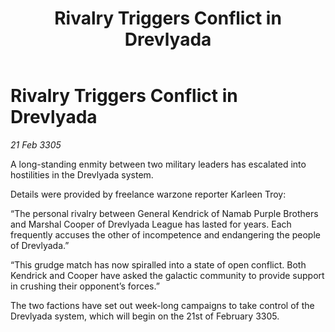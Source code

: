 :PROPERTIES:
:ID:       97aef4c2-d209-41c3-9714-a321ddadf6bf
:END:
#+title: Rivalry Triggers Conflict in Drevlyada
#+filetags: :galnet:

* Rivalry Triggers Conflict in Drevlyada

/21 Feb 3305/

A long-standing enmity between two military leaders has escalated into hostilities in the Drevlyada system. 

Details were provided by freelance warzone reporter Karleen Troy: 

“The personal rivalry between General Kendrick of Namab Purple Brothers and Marshal Cooper of Drevlyada League has lasted for years. Each frequently accuses the other of incompetence and endangering the people of Drevlyada.” 

“This grudge match has now spiralled into a state of open conflict. Both Kendrick and Cooper have asked the galactic community to provide support in crushing their opponent’s forces.” 

The two factions have set out week-long campaigns to take control of the Drevlyada system, which will begin on the 21st of February 3305.
